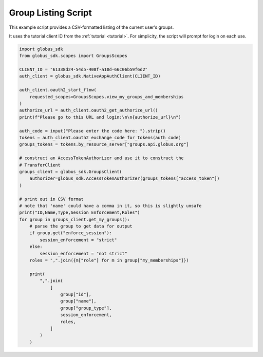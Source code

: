 .. _example_group_listing:

Group Listing Script
--------------------

This example script provides a CSV-formatted listing of the current user's
groups.

It uses the tutorial client ID from the :ref:`tutorial <tutorial>`.
For simplicity, the script will prompt for login on each use.

.. code-block:: python

    import globus_sdk
    from globus_sdk.scopes import GroupsScopes

    CLIENT_ID = "61338d24-54d5-408f-a10d-66c06b59f6d2"
    auth_client = globus_sdk.NativeAppAuthClient(CLIENT_ID)

    auth_client.oauth2_start_flow(
        requested_scopes=GroupsScopes.view_my_groups_and_memberships
    )
    authorize_url = auth_client.oauth2_get_authorize_url()
    print(f"Please go to this URL and login:\n\n{authorize_url}\n")

    auth_code = input("Please enter the code here: ").strip()
    tokens = auth_client.oauth2_exchange_code_for_tokens(auth_code)
    groups_tokens = tokens.by_resource_server["groups.api.globus.org"]

    # construct an AccessTokenAuthorizer and use it to construct the
    # TransferClient
    groups_client = globus_sdk.GroupsClient(
        authorizer=globus_sdk.AccessTokenAuthorizer(groups_tokens["access_token"])
    )

    # print out in CSV format
    # note that 'name' could have a comma in it, so this is slightly unsafe
    print("ID,Name,Type,Session Enforcement,Roles")
    for group in groups_client.get_my_groups():
        # parse the group to get data for output
        if group.get("enforce_session"):
            session_enforcement = "strict"
        else:
            session_enforcement = "not strict"
        roles = ",".join({m["role"] for m in group["my_memberships"]})

        print(
            ",".join(
                [
                    group["id"],
                    group["name"],
                    group["group_type"],
                    session_enforcement,
                    roles,
                ]
            )
        )
